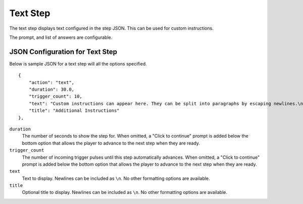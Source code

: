 *********
Text Step
*********

.. image:: images/text-screenshot.png

The text step displays text configured in the step JSON. This can be used for custom instructions. 

The prompt, and list of answers are configurable.

JSON Configuration for Text Step
==================================

Below is sample JSON for a text step will all the options specified.

::

        {
            "action": "text",
            "duration": 30.0,
            "trigger_count": 10,
            "text": "Custom instructions can appear here. They can be split into paragraphs by escaping newlines.\n\nThis is a second paragraph.\n\nThe next step after this one is a 5 second black screen.",
            "title": "Additional Instructions"
        },


``duration``
   The number of seconds to show the step for. When omitted, a "Click to continue" prompt is added below the bottom option that allows the player to advance to the next step when they are ready.
``trigger_count``
    The number of incoming trigger pulses until this step automatically advances. When omitted, a "Click to continue" prompt is added below the bottom option that allows the player to advance to the next step when they are ready.
``text``
   Text to display. Newlines can be included as ``\n``. No other formatting options are available.
``title``
   Optional title to display. Newlines can be included as ``\n``. No other formatting options are available.

